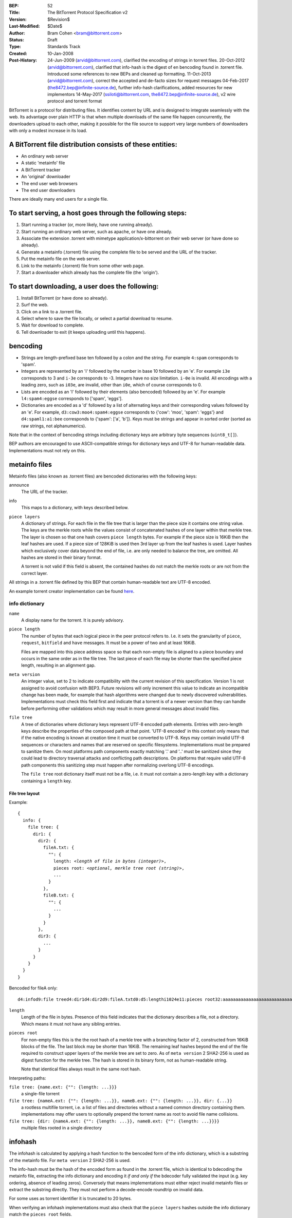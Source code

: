 :BEP: 52
:Title: The BitTorrent Protocol Specification v2
:Version: $Revision$
:Last-Modified: $Date$
:Author:  Bram Cohen <bram@bittorrent.com>
:Status:  Draft
:Type:    Standards Track
:Created: 10-Jan-2008
:Post-History: 24-Jun-2009 (arvid@bittorrent.com), clarified the encoding of strings in torrent files.
	20-Oct-2012 (arvid@bittorrent.com), clarified that info-hash is the digest of en bencoding found in .torrent file.
	Introduced some references to new BEPs and cleaned up formatting.
	11-Oct-2013 (arvid@bittorrent.com), correct the accepted and de-facto sizes for request messages
	04-Feb-2017 (the8472.bep@infinite-source.de), further info-hash clarifications, added resources for new implementors
	14-May-2017 (ssiloti@bittorrent.com, the8472.bep@infinite-source.de), v2 wire protocol and torrent format

BitTorrent is a protocol for distributing files. It identifies content
by URL and is designed to integrate seamlessly with the web. Its
advantage over plain HTTP is that when multiple downloads of the same
file happen concurrently, the downloaders upload to each other, making
it possible for the file source to support very large numbers of
downloaders with only a modest increase in its load.

----------------------------------------------------------
A BitTorrent file distribution consists of these entities:
----------------------------------------------------------

- An ordinary web server
- A static 'metainfo' file
- A BitTorrent tracker
- An 'original' downloader
- The end user web browsers
- The end user downloaders

There are ideally many end users for a single file.

----------------------------------------------------------
To start serving, a host goes through the following steps:
----------------------------------------------------------

#. Start running a tracker (or, more likely, have one running already).
#. Start running an ordinary web server, such as apache, or have one already.
#. Associate the extension .torrent with mimetype application/x-bittorrent on their web server (or have done so already).
#. Generate a metainfo (.torrent) file using the complete file to be served and the URL of the tracker.
#. Put the metainfo file on the web server.
#. Link to the metainfo (.torrent) file from some other web page.
#. Start a downloader which already has the complete file (the 'origin').

------------------------------------------------
To start downloading, a user does the following:
------------------------------------------------

#. Install BitTorrent (or have done so already).
#. Surf the web.
#. Click on a link to a .torrent file.
#. Select where to save the file locally, or select a partial download to resume.
#. Wait for download to complete.
#. Tell downloader to exit (it keeps uploading until this happens).

---------
bencoding
---------

- Strings are length-prefixed base ten followed by a colon and the string.
  For example ``4:spam`` corresponds to 'spam'.
  
- Integers are represented by an 'i' followed by the number in base 10
  followed by an 'e'. For example ``i3e`` corresponds to 3 and
  ``i-3e`` corresponds to -3. Integers have no size
  limitation. ``i-0e`` is invalid. All encodings with a leading
  zero, such as ``i03e``, are invalid, other than
  ``i0e``, which of course corresponds to 0.

- Lists are encoded as an 'l' followed by their elements (also
  bencoded) followed by an 'e'. For example ``l4:spam4:eggse``
  corresponds to ['spam', 'eggs'].

- Dictionaries are encoded as a 'd' followed by a list of alternating
  keys and their corresponding values followed by an 'e'. For example,
  ``d3:cow3:moo4:spam4:eggse`` corresponds to {'cow': 'moo',
  'spam': 'eggs'} and ``d4:spaml1:a1:bee`` corresponds to
  {'spam': ['a', 'b']}. Keys must be strings and appear in sorted order
  (sorted as raw strings, not alphanumerics).
  

Note that in the context of bencoding strings including dictionary keys
are arbitrary byte sequences (``uint8_t[]``).

BEP authors are encouraged to use ASCII-compatible strings for dictionary keys
and UTF-8 for human-readable data. Implementations must not rely on this.


--------------
metainfo files
--------------

Metainfo files (also known as .torrent files) are bencoded dictionaries
with the following keys:

announce
  The URL of the tracker.

info
  This maps to a dictionary, with keys described below.
  
``piece layers``
  A dictionary of strings. For each file in the file tree that is larger than the piece size
  it contains one string value.
  The keys are the merkle roots while the values consist of concatenated hashes
  of one layer within that merkle tree.
  The layer is chosen so that one hash covers ``piece length`` bytes.
  For example if the piece size is 16KiB then the leaf hashes are used.
  If a piece size of 128KiB is used then 3rd layer up from the leaf hashes is used.
  Layer hashes which exclusively cover data beyond the end of file,
  i.e. are only needed to balance the tree, are omitted.
  All hashes are stored in their binary format.
  
  A torrent is not valid if this field is absent, the contained hashes do not match
  the merkle roots or are not from the correct layer.
  

All strings in a .torrent file defined by this BEP that contain human-readable text
are UTF-8 encoded.

An example torrent creator implementation can be found here_.

.. _here: bep_0052_torrent_creator.py

info dictionary
===============

``name``
  A display name for the torrent. It is purely advisory.

``piece length``
  The number of bytes that each logical piece in the peer protocol refers to.
  I.e. it sets the granularity of ``piece``, ``request``, ``bitfield`` and ``have``
  messages. It must be a power of two and at least 16KiB.
  
  Files are mapped into this piece address space so that each non-empty file is
  aligned to a piece boundary and occurs in the same order as in the file tree.
  The last piece of each file may be shorter than the specified piece length, resulting
  in an alignment gap.
  
``meta version``
  An integer value, set to 2 to indicate compatibility with the current revision of this
  specification. Version 1 is not assigned to avoid confusion with BEP3.
  Future revisions will only increment this value to indicate an incompatible
  change has been made, for example that hash algorithms were changed due to newly discovered
  vulnerabilities. Implementations must check this field first and indicate that a torrent
  is of a newer version than they can handle before performing other validations which may
  result in more general messages about invalid files.

``file tree``
  A tree of dictionaries where dictionary keys represent UTF-8 encoded path elements.
  Entries with zero-length keys describe the properties of the composed path at that point.
  'UTF-8 encoded' in this context only means that if the native encoding is known at creation
  time it must be converted to UTF-8.
  Keys may contain invalid UTF-8 sequences or characters and names that are reserved on
  specific  filesystems. Implementations must be prepared to sanitize them.
  On most platforms path components exactly matching '.' and '..' must be sanitized
  since they could lead to directory traversal  attacks and conflicting path descriptions.
  On platforms that require valid UTF-8 path components this sanitizing step must happen
  after normalizing overlong UTF-8 encodings.
  
  The ``file tree`` root dictionary itself must not be a file, i.e. it must not contain
  a zero-length key with a dictionary containing a ``length`` key.


File tree layout
----------------

Example:

.. parsed-literal::

    {
      info: {
        file tree: {
          dir1: {
            dir2: {
              fileA.txt: {
                "": {
                  length: *<length of file in bytes (integer)>*,
                  pieces root: *<optional, merkle tree root (string)>*,
                  ...
                }
              },
              fileB.txt: {
                "": {
                  ...
                }
              }
            },
            dir3: {
              ...
            }
          }
        }
      }
    }
    
Bencoded for fileA only::

    d4:infod9:file treed4:dir1d4:dir2d9:fileA.txtd0:d5:lengthi1024e11:pieces root32:aaaaaaaaaaaaaaaaaaaaaaaaaaaaaaaaeeeeeee


``length``
  Length of the file in bytes. Presence of this field indicates
  that the dictionary describes a file, not a directory. Which means
  it must not have any sibling entries.
  
``pieces root``
  For non-empty files this is the the root hash of a merkle tree
  with a branching factor of 2, constructed from 16KiB blocks of the file.
  The last block may be shorter than 16KiB.
  The remaining leaf hashes beyond the end of the file required
  to construct upper layers of the merkle tree are set to zero.
  As of ``meta version`` 2 SHA2-256 is used as digest function for the merkle tree.
  The hash is stored in its binary form, not as human-readable string.
  
  Note that identical files always result in the same root hash.


Interpreting paths:

``file tree: {name.ext: {"": {length: ...}}}``
  a single-file torrent
``file tree: {nameA.ext: {"": {length: ...}}, nameB.ext: {"": {length: ...}}, dir: {...}}``
  a rootless multifile torrent, i.e. a list of files and directories without a named common directory containing them.
  implementations may offer users to optionally prepend the torrent name as root to avoid file name collisions. 
``file tree: {dir: {nameA.ext: {"": {length: ...}}, nameB.ext: {"": {length: ...}}}}``
  multiple files rooted in a single directory


  
--------
infohash
--------

The infohash is calculated by applying a hash function to the bencoded form of the info dictionary,
which is a substring of the metainfo file. For ``meta version`` 2 SHA2-256 is used.

The info-hash must be the hash of the encoded form as found
in the .torrent file, which is identical to bdecoding the metainfo file,
extracting the info dictionary and encoding it *if and only if* the
bdecoder fully validated the input (e.g. key ordering, absence of leading zeros).
Conversely that means implementations must either reject invalid metainfo files 
or extract the substring directly.
They must not perform a decode-encode roundtrip on invalid data.

For some uses as torrent identifier it is truncated to 20 bytes.

When verifying an infohash implementations must also check that the ``piece layers``
hashes outside the info dictionary match the ``pieces root`` fields.

--------
trackers
--------

Tracker GET requests have the following keys:

info_hash
  The 20byte truncated infohash as described above.
  This value will almost certainly have to be escaped.

peer_id
  A string of length 20 which this downloader uses as its id. Each
  downloader generates its own id at random at the start of a new
  download. This value will also almost certainly have to be escaped.

ip
  An optional parameter giving the IP (or dns name) which this peer is
  at. Generally used for the origin if it's on the same machine as the
  tracker.

port
  The port number this peer is listening on. Common behavior is for a
  downloader to try to listen on port 6881 and if that port is taken try
  6882, then 6883, etc. and give up after 6889.

uploaded
  The total amount uploaded so far, encoded in base ten ascii.

downloaded
  The total amount downloaded so far, encoded in base ten ascii.

left
  The number of bytes this peer still has to download, encoded in
  base ten ascii. Note that this can't be computed from downloaded and
  the file length since it might be a resume, and there's a chance that
  some of the downloaded data failed an integrity check and had to be
  re-downloaded.

event
  This is an optional key which maps to ``started``,
  ``completed``, or ``stopped`` (or
  ``empty``, which is the same as not being present). If not
  present, this is one of the announcements done at regular
  intervals. An announcement using ``started`` is sent when a
  download first begins, and one using ``completed`` is sent
  when the download is complete. No ``completed`` is sent if
  the file was complete when started. Downloaders send an announcement
  using ``stopped`` when they cease downloading.

Tracker responses are bencoded dictionaries. If a tracker response
has a key ``failure reason``, then that maps to a human
readable string which explains why the query failed, and no other keys
are required. Otherwise, it must have two keys: ``interval``,
which maps to the number of seconds the downloader should wait between
regular rerequests, and ``peers``. ``peers`` maps to
a list of dictionaries corresponding to ``peers``, each of
which contains the keys ``peer id``, ``ip``, and
``port``, which map to the peer's self-selected ID, IP
address or dns name as a string, and port number, respectively. Note
that downloaders may rerequest on nonscheduled times if an event
happens or they need more peers.

More commonly is that trackers return a compact representation of
the peer list, see `BEP 23`_ and `BEP 7`_.

.. _`BEP 23`: bep_0023.html

.. _`BEP 7`: bep_0007.html

If you want to make any extensions to metainfo files or tracker
queries, please coordinate with Bram Cohen to make sure that all
extensions are done compatibly.

It is common to announce over a `UDP tracker protocol`_ as well.

.. _`UDP tracker protocol`: bep_0015.html

-------------
peer protocol
-------------

BitTorrent's peer protocol operates over TCP or `uTP`_.

.. _uTP: bep_0029.html

Peer connections are symmetrical. Messages sent in both directions
look the same, and data can flow in either direction.

The peer protocol refers to pieces of the file by index as
described in the metainfo file, starting at zero. When a peer finishes
downloading a piece and checks that the hash matches, it announces
that it has that piece to all of its peers.

Connections contain two bits of state on either end: choked or not,
and interested or not. Choking is a notification that no data will be
sent until unchoking happens. The reasoning and common techniques
behind choking are explained later in this document.

Data transfer takes place whenever one side is interested and the
other side is not choking. Interest state must be kept up to date at
all times - whenever a downloader doesn't have something they
currently would ask a peer for in unchoked, they must express lack of
interest, despite being choked. Implementing this properly is tricky,
but makes it possible for downloaders to know which peers will start
downloading immediately if unchoked.

Connections start out choked and not interested.

When data is being transferred, downloaders should keep several
piece requests queued up at once in order to get good TCP performance
(this is called 'pipelining'.) On the other side, requests which can't
be written out to the TCP buffer immediately should be queued up in
memory rather than kept in an application-level network buffer, so
they can all be thrown out when a choke happens.

The peer wire protocol consists of a handshake followed by a
never-ending stream of length-prefixed messages. The handshake starts
with character nineteen (decimal) followed by the string 'BitTorrent
protocol'. The leading character is a length prefix, put there in the
hope that other new protocols may do the same and thus be trivially
distinguishable from each other.

All later integers sent in the protocol are encoded as four bytes
big-endian.

After the fixed headers come eight reserved bytes, which are all
zero in all current implementations. If you wish to extend the
protocol using these bytes, please coordinate with Bram Cohen to make
sure all extensions are done compatibly.

Next comes the 20 byte truncated infohash. If both sides don't send the same value,
they sever the connection. The one possible exception is if a downloader
wants to do multiple downloads over a single port, they may wait for
incoming connections to give a download hash first, and respond with
the same one if it's in their list.

After the download hash comes the 20-byte peer id which is reported
in tracker requests and contained in peer lists in tracker
responses. If the receiving side's peer id doesn't match the one the
initiating side expects, it severs the connection.

That's it for handshaking, next comes an alternating stream of
length prefixes and messages. Messages of length zero are keepalives,
and ignored. Keepalives are generally sent once every two minutes, but
note that timeouts can be done much more quickly when data is
expected.

-------------
peer messages
-------------

All non-keepalive messages start with a single byte which gives their type.

The possible values are:

- 0 - choke
- 1 - unchoke
- 2 - interested
- 3 - not interested
- 4 - have
- 5 - bitfield
- 6 - request
- 7 - piece
- 8 - cancel
- 16 - reject
- 21 - hash request
- 22 - hashes
- 23 - hash reject

'choke', 'unchoke', 'interested', and 'not interested' have no payload.

'bitfield' is only ever sent as the first message. Its payload is a
bitfield with each index that downloader has sent set to one and the
rest set to zero. Downloaders which don't have anything yet may skip
the 'bitfield' message. The first byte of the bitfield corresponds to
indices 0 - 7 from high bit to low bit, respectively. The next one
8-15, etc. Spare bits at the end are set to zero.

The 'have' message's payload is a single number, the index which
that downloader just completed and checked the hash of.

'hash request' messages contain a pieces root, base layer, index, length,
and proof layers. The pieces root is the root hash of a file.
The base layer defines the lowest requested layer of the
hash tree. It is the number of layers above the leaf layer that the hash list
should start at. A value of zero indicates that leaf hashes are
requested. Clients are only required to support setting the base layer
to the leaf and piece layers. Index is the offset in hashes
of the first requested hash in the base layer.
Index MUST be a multiple of length, this includes zero.
Length is the number of hashes to include from the base layer.
Length MUST be equal-to-or-greater-than two and a power of two.
Length SHOULD NOT be greater than 512. Proof layers is the
number of ancestor layers to include. Note that the limits imposed on
index and length above mean that at-most one uncle hash is needed
from each proof layer.
Hash requests MUST be answered with either a 'hashes' or 'hash reject' message.

Clients must be able to service requests for hash blocks covering pieces which they
have announced through bitfield or have messages. They may be able to service
additional requests if they have access to the full layers from a metadata file
but requesting implementations should try to prioritize requests where they can be certain
that the other party can must have the necessary data.

Hash requests may be sent to a peer regardless of its choke state.
For unchoked peers, hash requests should be subject to the same rate
limiting policy as piece requests, except that all hash requests are not
necessarily rejected after a peer is choked. Clients may impose a separate
rate limit on hash requests received from choked peers.
Clients MUST NOT reject a hash request with a base layer of zero if it
immediately follows a request for one of the chunks in the requested range
and the client services the chunk request with a piece message.

'hashes' messages contain a pieces root, base layer, index, length,
proof layers, and hashes. This message MUST correlate with a 'hash request'
message. Hashes starts with the base layer and ends with the uncle hash
closest to the root. A proof layer is omitted if the requested hashes
include the entire child layer. In other words, the first log2(length)-1
proof layers are ommitted. The ommitted layers are still counted towards
the requested proof layers.

'hash reject' messages have the same payload as 'hash request' messages.
They indicate that a peer will not service a hash request.

'request' messages contain an index, begin, and length. The last
two are byte offsets. Length is generally a power of two unless it
gets truncated by the end of a file. All current implementations use
2^14 (16 kiB), and close connections which request an amount greater than
that.

'cancel' messages have the same payload as request messages. They
are generally only sent towards the end of a download, during what's
called 'endgame mode'. When a download is almost complete, there's a
tendency for the last few pieces to all be downloaded off a single
hosed modem line, taking a very long time. To make sure the last few
pieces come in quickly, once requests for all pieces a given
downloader doesn't have yet are currently pending, it sends requests
for everything to everyone it's downloading from. To keep this from
becoming horribly inefficient, it sends cancels to everyone else every
time a piece arrives.
cancel messages do not relieve the other side from the duty of responding
to a request. They must either send a piece or a reject message as response. 

'reject' messages have the  same payload as request messages. They
indicate that a peer will not service a request. They must
be sent after a choke message to cancel all pending requests.

'piece' messages contain an index, begin, and piece. Note that they
are correlated with request messages must be explicitly rejected
by the remote after an unchoke. This means a request is answered
with either a piece or reject messages. If an unsolicited piece
is received a peer MUST close the connection.

Downloaders generally download pieces in random order, which does a
reasonably good job of keeping them from having a strict subset or
superset of the pieces of any of their peers.

Choking is done for several reasons. TCP congestion control behaves
very poorly when sending over many connections at once. Also, choking
lets each peer use a tit-for-tat-ish algorithm to ensure that they get
a consistent download rate.

The choking algorithm described below is the currently deployed
one. It is very important that all new algorithms work well both in a
network consisting entirely of themselves and in a network consisting
mostly of this one.

There are several criteria a good choking algorithm should meet. It
should cap the number of simultaneous uploads for good TCP
performance. It should avoid choking and unchoking quickly, known as
'fibrillation'. It should reciprocate to peers who let it
download. Finally, it should try out unused connections once in a
while to find out if they might be better than the currently used
ones, known as optimistic unchoking.

The currently deployed choking algorithm avoids fibrillation by
only changing who's choked once every ten seconds. It does
reciprocation and number of uploads capping by unchoking the four
peers which it has the best download rates from and are
interested. Peers which have a better upload rate but aren't
interested get unchoked and if they become interested the worst
uploader gets choked. If a downloader has a complete file, it uses its
upload rate rather than its download rate to decide who to
unchoke.

For optimistic unchoking, at any one time there is a single peer
which is unchoked regardless of its upload rate (if interested, it
counts as one of the four allowed downloaders.) Which peer is
optimistically unchoked rotates every 30 seconds. To give them a
decent chance of getting a complete piece to upload, new connections
are three times as likely to start as the current optimistic unchoke
as anywhere else in the rotation.

Note that the original version of the peer protocol had no reject message.
That message has been adopted from the `Fast Extension`_ which specifies
further optional messages.

.. _Fast Extension: bep_0006.html


------------
Upgrade Path
------------

For interoperability with BEP 3 a torrent can be created to contain the necessary
data for both formats. To do so the 'pieces' field and 'files' or 'length' in the info
dictionary must be generated to describe the same data in the same order.
Since the old format did not align files to piece boundaries a multifile torrent
must use BEP 47 padding files to achieve identical alignment.

Implementations supporting both formats can join both swarms by calculating
the new and old infohashes and downloading them to the same storage. Before
doing so they must validate that the content (file names, order, piece alignment)
is identical. During the download they must also verify that pieces match both piece
hash formats. If any inconsistency is detected they may either abort or fall back to
downloading one of the two formats as if the other were not present.

Implementations supporting both formats which joined both swarms of a hybrid torrent
MUST announce by making two requests (one for each swarm/``info_hash``). For each request
the ``downloaded`` and ``uploaded`` parameters MUST contain the sum amount
that was respectively done in both swarms together.

When initiating a connection and sending the sha1 infohash of such a hybrid torrent
a peer can set the 4th most significant bit in the last byte of the reserved bitfield
to indicate that it also supports the new format. The remote peer may then respond
with the new infohash to upgrade the connect to the new format.   



---------
Resources
---------

* The `BitTorrent Economics Paper`__ outlines some request and choking
  algorithms clients should implement for optimal performance 

  __ http://bittorrent.org/bittorrentecon.pdf
  
* When developing a new implementation the Wireshark protocol analyzer and
  its `dissectors for bittorrent`__ can be useful to debug and compare with
  existing ones. 

  __ https://wiki.wireshark.org/BitTorrent

 

---------
Copyright
---------

This document has been placed in the public domain.

